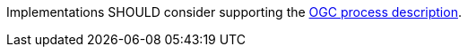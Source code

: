 [[rec_core_ogc-process-description]]
[.recommendation,label="/rec/core/ogc-process-description"]
====
Implementations SHOULD consider supporting the <<ogc_process_description,OGC process description>>.
====